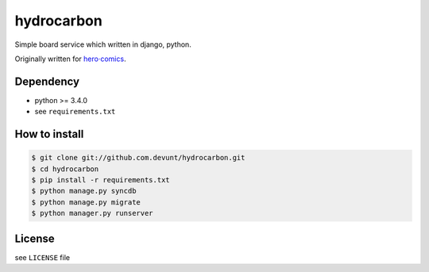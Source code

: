 hydrocarbon
====

Simple board service which written in django, python.

Originally written for `hero·comics
<http://herocomics.kr/>`_.


Dependency
----------

* python >= 3.4.0
* see ``requirements.txt``


How to install
--------------

.. code-block:: console

   $ git clone git://github.com.devunt/hydrocarbon.git
   $ cd hydrocarbon
   $ pip install -r requirements.txt
   $ python manage.py syncdb
   $ python manage.py migrate
   $ python manager.py runserver


License
-------

see ``LICENSE`` file
